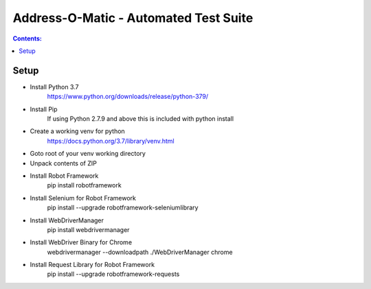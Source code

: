 ====================================================
    Address-O-Matic - Automated Test Suite
====================================================

.. contents:: **Contents:**
   :depth: 1
   :local:

Setup
=====

- Install Python 3.7
    https://www.python.org/downloads/release/python-379/
- Install Pip
    If using Python 2.7.9 and above this is included with python install
- Create a working venv for python
    https://docs.python.org/3.7/library/venv.html
- Goto root of your venv working directory
- Unpack contents of ZIP
- Install Robot Framework
    pip install robotframework
- Install Selenium for Robot Framework
    pip install --upgrade robotframework-seleniumlibrary
- Install WebDriverManager
    pip install webdrivermanager
- Install WebDriver Binary for Chrome
    webdrivermanager --downloadpath ./WebDriverManager chrome
- Install Request Library for Robot Framework
    pip install --upgrade robotframework-requests



